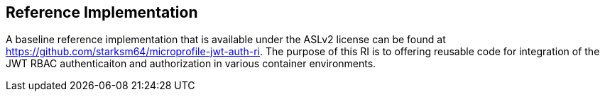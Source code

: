 //
// Copyright (c) 2016-2017 Eclipse Microprofile Contributors:
// Red Hat
//
// Licensed under the Apache License, Version 2.0 (the "License");
// you may not use this file except in compliance with the License.
// You may obtain a copy of the License at
//
//     http://www.apache.org/licenses/LICENSE-2.0
//
// Unless required by applicable law or agreed to in writing, software
// distributed under the License is distributed on an "AS IS" BASIS,
// WITHOUT WARRANTIES OR CONDITIONS OF ANY KIND, either express or implied.
// See the License for the specific language governing permissions and
// limitations under the License.
//

## Reference Implementation
A baseline reference implementation that is available under the ASLv2 license
can be found at https://github.com/starksm64/microprofile-jwt-auth-ri. The purpose
of this RI is to offering reusable code for integration of the JWT RBAC authenticaiton
and authorization in various container environments.